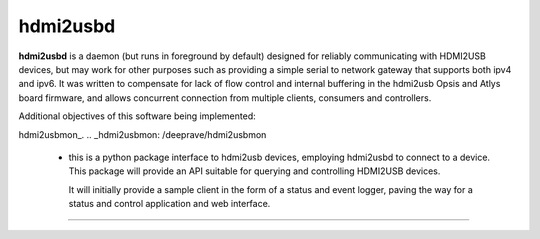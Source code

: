hdmi2usbd
=========

**hdmi2usbd** is a daemon (but runs in foreground by default) designed
for reliably communicating with HDMI2USB devices, but may work for other
purposes such as providing a simple serial to network gateway that supports
both ipv4 and ipv6. It was written to compensate for lack of flow control
and internal buffering in the hdmi2usb Opsis and Atlys board firmware, and
allows concurrent connection from multiple clients, consumers and controllers.

Additional objectives of this software being implemented:

hdmi2usbmon_.
.. _hdmi2usbmon: /deeprave/hdmi2usbmon

 - this is a python package interface to hdmi2usb devices, employing
   hdmi2usbd to connect to a device. This package will provide an API
   suitable for querying and controlling HDMI2USB devices.

   It will initially provide a sample client in the form of a status and
   event logger, paving the way for a status and control application
   and web interface.

--------------

